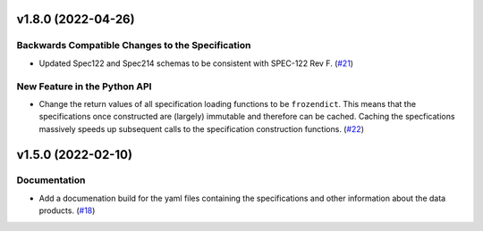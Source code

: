 v1.8.0 (2022-04-26)
===================

Backwards Compatible Changes to the Specification
-------------------------------------------------

- Updated Spec122 and Spec214 schemas to be consistent with SPEC-122 Rev F. (`#21 <https://bitbucket.org/dkistdc/dkist-fits-specifications/pull-requests/21>`__)


New Feature in the Python API
-----------------------------

- Change the return values of all specification loading functions to be
  ``frozendict``.
  This means that the specifications once constructed are (largely) immutable and
  therefore can be cached. Caching the specfications massively speeds up
  subsequent calls to the specification construction functions. (`#22 <https://bitbucket.org/dkistdc/dkist-fits-specifications/pull-requests/22>`__)


v1.5.0 (2022-02-10)
===================

Documentation
-------------

- Add a documenation build for the yaml files containing the specifications and other information about the data products. (`#18 <https://bitbucket.org/dkistdc/dkist-fits-specifications/pull-requests/18>`__)
